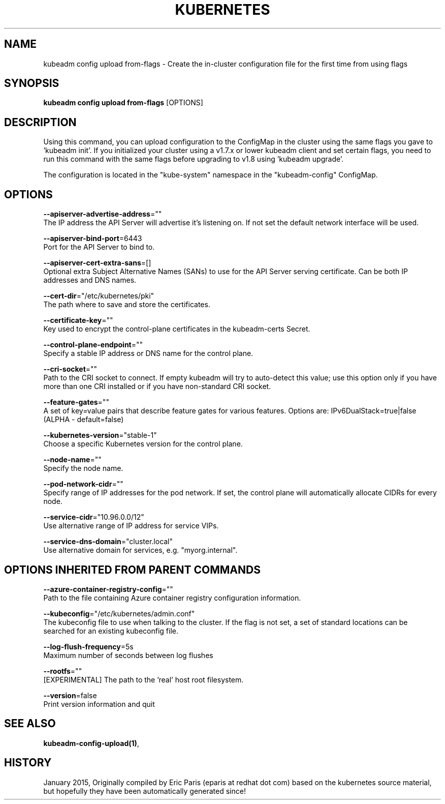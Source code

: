 .TH "KUBERNETES" "1" " kubernetes User Manuals" "Eric Paris" "Jan 2015" 
.nh
.ad l


.SH NAME
.PP
kubeadm config upload from\-flags \- Create the in\-cluster configuration file for the first time from using flags


.SH SYNOPSIS
.PP
\fBkubeadm config upload from\-flags\fP [OPTIONS]


.SH DESCRIPTION
.PP
Using this command, you can upload configuration to the ConfigMap in the cluster using the same flags you gave to 'kubeadm init'.
If you initialized your cluster using a v1.7.x or lower kubeadm client and set certain flags, you need to run this command with the
same flags before upgrading to v1.8 using 'kubeadm upgrade'.

.PP
The configuration is located in the "kube\-system" namespace in the "kubeadm\-config" ConfigMap.


.SH OPTIONS
.PP
\fB\-\-apiserver\-advertise\-address\fP=""
    The IP address the API Server will advertise it's listening on. If not set the default network interface will be used.

.PP
\fB\-\-apiserver\-bind\-port\fP=6443
    Port for the API Server to bind to.

.PP
\fB\-\-apiserver\-cert\-extra\-sans\fP=[]
    Optional extra Subject Alternative Names (SANs) to use for the API Server serving certificate. Can be both IP addresses and DNS names.

.PP
\fB\-\-cert\-dir\fP="/etc/kubernetes/pki"
    The path where to save and store the certificates.

.PP
\fB\-\-certificate\-key\fP=""
    Key used to encrypt the control\-plane certificates in the kubeadm\-certs Secret.

.PP
\fB\-\-control\-plane\-endpoint\fP=""
    Specify a stable IP address or DNS name for the control plane.

.PP
\fB\-\-cri\-socket\fP=""
    Path to the CRI socket to connect. If empty kubeadm will try to auto\-detect this value; use this option only if you have more than one CRI installed or if you have non\-standard CRI socket.

.PP
\fB\-\-feature\-gates\fP=""
    A set of key=value pairs that describe feature gates for various features. Options are:
IPv6DualStack=true|false (ALPHA \- default=false)

.PP
\fB\-\-kubernetes\-version\fP="stable\-1"
    Choose a specific Kubernetes version for the control plane.

.PP
\fB\-\-node\-name\fP=""
    Specify the node name.

.PP
\fB\-\-pod\-network\-cidr\fP=""
    Specify range of IP addresses for the pod network. If set, the control plane will automatically allocate CIDRs for every node.

.PP
\fB\-\-service\-cidr\fP="10.96.0.0/12"
    Use alternative range of IP address for service VIPs.

.PP
\fB\-\-service\-dns\-domain\fP="cluster.local"
    Use alternative domain for services, e.g. "myorg.internal".


.SH OPTIONS INHERITED FROM PARENT COMMANDS
.PP
\fB\-\-azure\-container\-registry\-config\fP=""
    Path to the file containing Azure container registry configuration information.

.PP
\fB\-\-kubeconfig\fP="/etc/kubernetes/admin.conf"
    The kubeconfig file to use when talking to the cluster. If the flag is not set, a set of standard locations can be searched for an existing kubeconfig file.

.PP
\fB\-\-log\-flush\-frequency\fP=5s
    Maximum number of seconds between log flushes

.PP
\fB\-\-rootfs\fP=""
    [EXPERIMENTAL] The path to the 'real' host root filesystem.

.PP
\fB\-\-version\fP=false
    Print version information and quit


.SH SEE ALSO
.PP
\fBkubeadm\-config\-upload(1)\fP,


.SH HISTORY
.PP
January 2015, Originally compiled by Eric Paris (eparis at redhat dot com) based on the kubernetes source material, but hopefully they have been automatically generated since!
